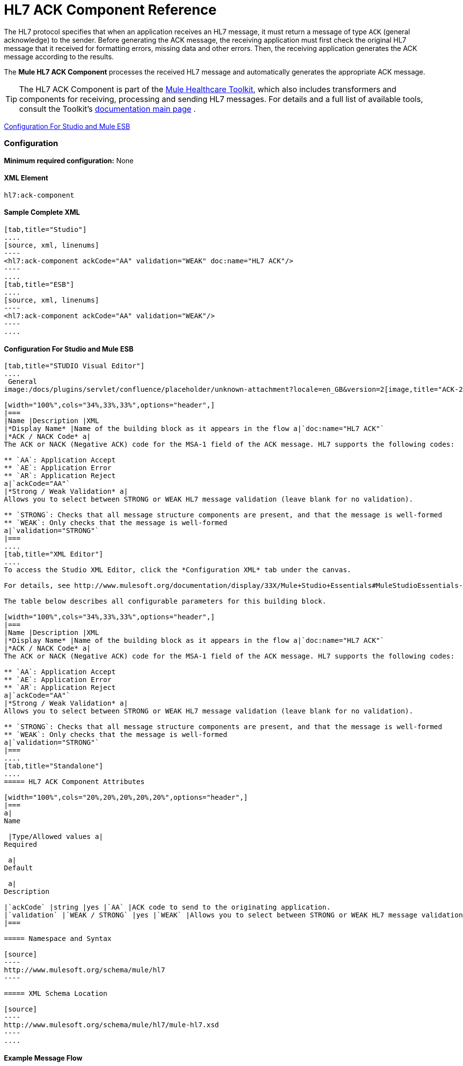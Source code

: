 = HL7 ACK Component Reference

The HL7 protocol specifies that when an application receives an HL7 message, it must return a message of type `ACK` (general acknowledge) to the sender. Before generating the ACK message, the receiving application must first check the original HL7 message that it received for formatting errors, missing data and other errors. Then, the receiving application generates the ACK message according to the results.

The *Mule HL7 ACK Component* processes the received HL7 message and automatically generates the appropriate ACK message.

[TIP]
The HL7 ACK Component is part of the http://www.mulesoft.org/documentation/display/33X/Mule+HealthCare+Toolkit[Mule Healthcare Toolkit], which also includes transformers and components for receiving, processing and sending HL7 messages. For details and a full list of available tools, consult the Toolkit's http://www.mulesoft.org/documentation/display/33X/Mule+Healthcare+Toolkit[documentation main page] .

<<Configuration For Studio and Mule ESB>>

=== Configuration

**Minimum required configuration:** None

==== XML Element

[source]
----
hl7:ack-component
----

==== Sample Complete XML

[tabs]
------
[tab,title="Studio"]
....
[source, xml, linenums]
----
<hl7:ack-component ackCode="AA" validation="WEAK" doc:name="HL7 ACK"/>
----
....
[tab,title="ESB"]
....
[source, xml, linenums]
----
<hl7:ack-component ackCode="AA" validation="WEAK"/>
----
....
------

==== Configuration For Studio and Mule ESB

[tabs]
------
[tab,title="STUDIO Visual Editor"]
....
 General
image:/docs/plugins/servlet/confluence/placeholder/unknown-attachment?locale=en_GB&version=2[image,title="ACK-2.png"]

[width="100%",cols="34%,33%,33%",options="header",]
|===
|Name |Description |XML
|*Display Name* |Name of the building block as it appears in the flow a|`doc:name="HL7 ACK"`
|*ACK / NACK Code* a|
The ACK or NACK (Negative ACK) code for the MSA-1 field of the ACK message. HL7 supports the following codes:

** `AA`: Application Accept
** `AE`: Application Error
** `AR`: Application Reject
a|`ackCode="AA"`
|*Strong / Weak Validation* a|
Allows you to select between STRONG or WEAK HL7 message validation (leave blank for no validation).

** `STRONG`: Checks that all message structure components are present, and that the message is well-formed
** `WEAK`: Only checks that the message is well-formed
a|`validation="STRONG"`
|===
....
[tab,title="XML Editor"]
....
To access the Studio XML Editor, click the *Configuration XML* tab under the canvas.

For details, see http://www.mulesoft.org/documentation/display/33X/Mule+Studio+Essentials#MuleStudioEssentials-XMLEditorTipsandTricks[XML Editor trips and tricks].

The table below describes all configurable parameters for this building block.

[width="100%",cols="34%,33%,33%",options="header",]
|===
|Name |Description |XML
|*Display Name* |Name of the building block as it appears in the flow a|`doc:name="HL7 ACK"`
|*ACK / NACK Code* a|
The ACK or NACK (Negative ACK) code for the MSA-1 field of the ACK message. HL7 supports the following codes:

** `AA`: Application Accept
** `AE`: Application Error
** `AR`: Application Reject
a|`ackCode="AA"`
|*Strong / Weak Validation* a|
Allows you to select between STRONG or WEAK HL7 message validation (leave blank for no validation).

** `STRONG`: Checks that all message structure components are present, and that the message is well-formed
** `WEAK`: Only checks that the message is well-formed
a|`validation="STRONG"`
|===
....
[tab,title="Standalone"]
....
===== HL7 ACK Component Attributes

[width="100%",cols="20%,20%,20%,20%,20%",options="header",]
|===
a|
Name

 |Type/Allowed values a|
Required

 a|
Default

 a|
Description

|`ackCode` |string |yes |`AA` |ACK code to send to the originating application.
|`validation` |`WEAK / STRONG` |yes |`WEAK` |Allows you to select between STRONG or WEAK HL7 message validation.
|===

===== Namespace and Syntax

[source]
----
http://www.mulesoft.org/schema/mule/hl7
----

===== XML Schema Location

[source]
----
http://www.mulesoft.org/schema/mule/hl7/mule-hl7.xsd
----
....
------

==== Example Message Flow

To send an ACK message to the originating application, place the ACK Component before an HL7 Outbound Endpoint configured with the host name and listening port of the originating application. Consult the link:/docs/display/33X/Testing+with+HAPI+TestPanel[example] page to see a simple flow that sends an ACK message using the link:/docs/display/33X/All+Flow+Control+Reference[All Flow Control] and the link:/docs/display/33X/Cache+Scope[Cache Scope], as well as a more complex link:/docs/display/33X/HL7+Examples[example] showing how to create and send a custom ACK message.
